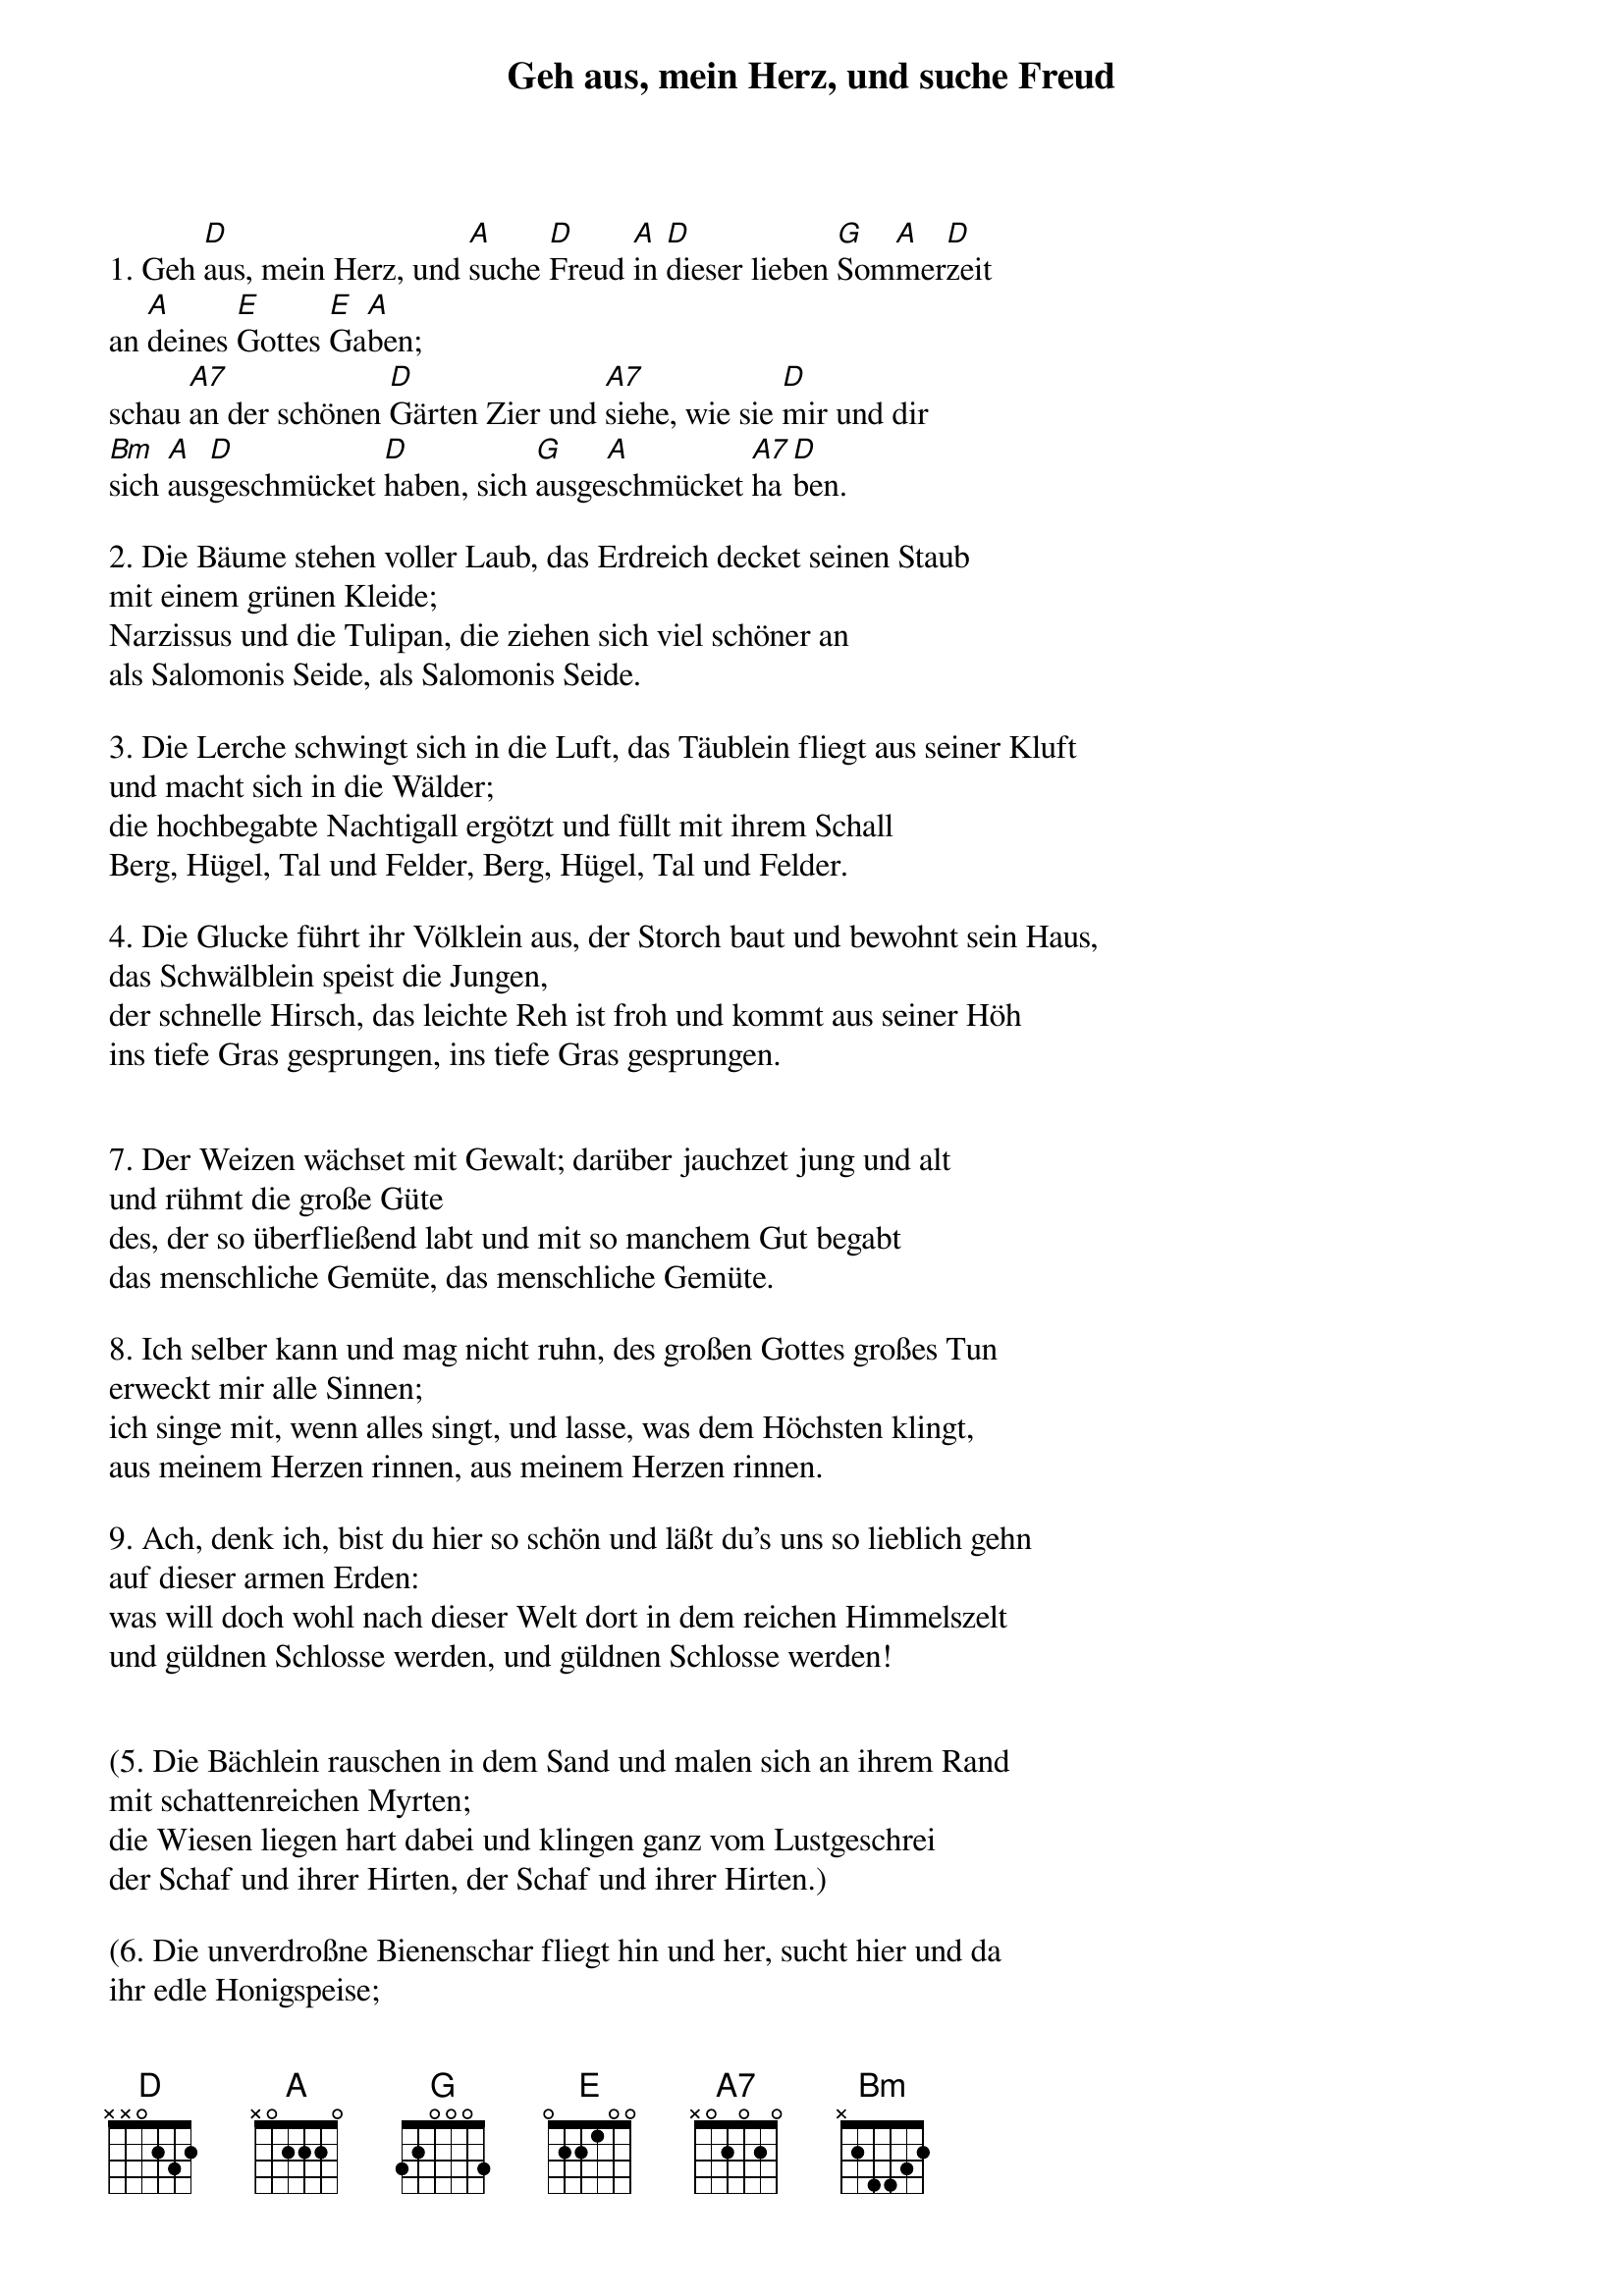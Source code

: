 {title:Geh aus, mein Herz, und suche Freud}
{key:D}

1. Geh [D]aus, mein Herz, und [A]suche [D]Freud [A]in [D]dieser lieben [G]Som[A]mer[D]zeit
an [A]deines [E]Gottes [E]Ga[A]ben;
schau [A7]an der schönen [D]Gärten Zier und [A7]siehe, wie sie [D]mir und dir
[Bm]sich [A]aus[D]geschmücket [D]haben, sich [G]ausge[A]schmücket [A7]ha[D]ben.

2. Die Bäume stehen voller Laub, das Erdreich decket seinen Staub
mit einem grünen Kleide;
Narzissus und die Tulipan, die ziehen sich viel schöner an
als Salomonis Seide, als Salomonis Seide.

3. Die Lerche schwingt sich in die Luft, das Täublein fliegt aus seiner Kluft
und macht sich in die Wälder;
die hochbegabte Nachtigall ergötzt und füllt mit ihrem Schall
Berg, Hügel, Tal und Felder, Berg, Hügel, Tal und Felder.

4. Die Glucke führt ihr Völklein aus, der Storch baut und bewohnt sein Haus,
das Schwälblein speist die Jungen,
der schnelle Hirsch, das leichte Reh ist froh und kommt aus seiner Höh
ins tiefe Gras gesprungen, ins tiefe Gras gesprungen.


7. Der Weizen wächset mit Gewalt; darüber jauchzet jung und alt
und rühmt die große Güte
des, der so überfließend labt und mit so manchem Gut begabt
das menschliche Gemüte, das menschliche Gemüte.

8. Ich selber kann und mag nicht ruhn, des großen Gottes großes Tun
erweckt mir alle Sinnen;
ich singe mit, wenn alles singt, und lasse, was dem Höchsten klingt,
aus meinem Herzen rinnen, aus meinem Herzen rinnen.

9. Ach, denk ich, bist du hier so schön und läßt du's uns so lieblich gehn
auf dieser armen Erden: 
was will doch wohl nach dieser Welt dort in dem reichen Himmelszelt
und güldnen Schlosse werden, und güldnen Schlosse werden!


(5. Die Bächlein rauschen in dem Sand und malen sich an ihrem Rand
mit schattenreichen Myrten;
die Wiesen liegen hart dabei und klingen ganz vom Lustgeschrei
der Schaf und ihrer Hirten, der Schaf und ihrer Hirten.)

(6. Die unverdroßne Bienenschar fliegt hin und her, sucht hier und da
ihr edle Honigspeise;
des süßen Weinstocks starker Saft bringt täglich neue Stärk und Kraft
in seinem schwachen Reise, in seinem schwachen Reise.)


(10. Welch hohe Lust, welch heller Schein wird wohl in Christi Garten sein!
Wie muß es da wohl klingen,
da so viel tausend Seraphim mit unverdroßnem Mund und Stimm
ihr Halleluja singen, ihr Halleluja singen.)

(11. O wär ich da! O stünd ich schon, ach süßer Gott, vor deinem Thron
und trüge meine Palmen: 
so wollt ich nach der Engel Weis erhöhen deines Namens Preis
mit tausend schönen Psalmen, mit tausend schönen Psalmen.)

(12. Doch gleichwohl will ich, weil ich noch hier trage dieses Leibes Joch,
auch nicht gar stille schweigen;
mein Herze soll sich fort und fort an diesem und an allem Ort
zu deinem Lobe neigen, zu deinem Lobe neigen.)

(13. Hilf mir und segne meinen Geist mit Segen, der vom Himmel fleußt,
daß ich dir stetig blühe;
gib, daß der Sommer deiner Gnad in meiner Seele früh und spat
viel Glaubensfrüchte ziehe, viel Glaubensfrüchte ziehe.)

(14. Mach in mir deinem Geiste Raum, daß ich dir werd ein guter Baum,
und laß mich Wurzel treiben.
Verleihe, daß zu deinem Ruhm ich deines Gartens schöne Blum
und Pflanze möge bleiben, und Pflanze möge bleiben.)

(15. Erwähle mich zum Paradeis und laß mich bis zur letzten Reis
an Leib und Seele grünen,
so will ich dir und deiner Ehr allein und sonsten keinem mehr
hier und dort ewig dienen, hier und dort ewig dienen.)
